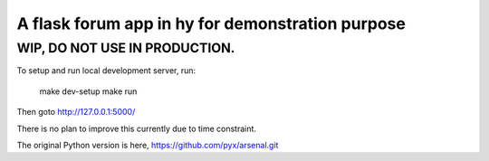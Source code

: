 A flask forum app in hy for demonstration purpose
=================================================

WIP, DO NOT USE IN PRODUCTION.
------------------------------

To setup and run local development server, run:

    make dev-setup
    make run

Then goto http://127.0.0.1:5000/

There is no plan to improve this currently due to time constraint.

The original Python version is here, https://github.com/pyx/arsenal.git
